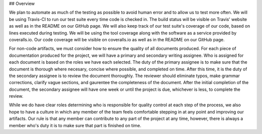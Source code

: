 ## Overview

We plan to automate as much of the testing as possible to avoid human error and to allow us to test more often.
We will be using Travis-CI to run our test suite every time code is checked in.
The build status will be visible on Travis' website as well as in the README on our GitHub page.
We will also keep track of our test suite's coverage of our code, based on lines executed during testing.
We will be using the tool coverage along with the software as a service provided by coveralls.io.
Our code coverage will be visible on coveralls.io as well as in the README on our GitHub page.

For non-code artifacts, we must consider how to ensure the quality of all documents produced.
For each piece of documentation produced for the project, we will have a primary and secondary writing assignee.
Who is assigned for each document is based on the roles we have each selected.
The duty of the primary assignee is to make sure that the document is thorough where necesary, concise where possible, and completed on time.
After this time, it is the duty of the secondary assignee is to review the document thoroughly.
The reviewer should eliminate typos, make grammar corrections, clarify vague sections, and gaurentee the completeness of the document.
After the initial completion of the document, the secondary assignee will have one week or until the project is due, whichever is less, to complete the review.

While we do have clear roles determining who is responsible for quality control at each step of the process, we also hope to have a culture in which any member of the team feels comfortable stepping in at any point and improving our artifacts.
Our rule is that any member can contribute to any part of the project at any time, however, there is always a member who's duty it is to make sure that part is finished on time.
